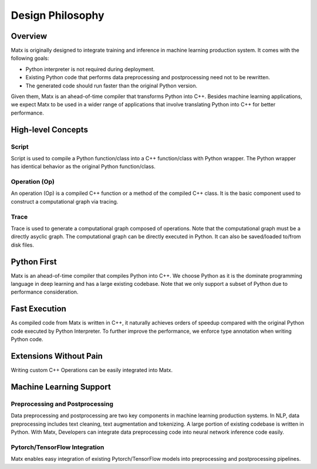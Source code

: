.. design philosophy
##################################
Design Philosophy
##################################

**********************************
Overview
**********************************
| Matx is originally designed to integrate training and inference in machine learning production system. It comes with the following goals:

* Python interpreter is not required during deployment. 
* Existing Python code that performs data preprocessing and postprocessing need not to be rewritten. 
* The generated code should run faster than the original Python version. 

| Given them, Matx is an ahead-of-time compiler that transforms Python into C++. Besides machine learning applications, we expect Matx to be used in a wider range of applications that involve translating Python into C++ for better performance.

**********************************
High-level Concepts
**********************************

Script
==================================
Script is used to compile a Python function/class into a C++ function/class with Python wrapper. The Python wrapper has identical behavior as the original Python function/class. 

Operation (Op)
==================================
An operation (Op) is a compiled C++ function or a method of the compiled C++ class. It is the basic component used to construct a computational graph via tracing.

Trace
==================================
Trace is used to generate a computational graph composed of operations. Note that the computational graph must be a directly asyclic graph. The computational graph can be directly executed in Python. It can also be saved/loaded to/from disk files.

**********************************
Python First
**********************************
Matx is an ahead-of-time compiler that compiles Python into C++. We choose Python as it is the dominate programming language in deep learning and has a large existing codebase. Note that we only support a subset of Python due to performance consideration.

**********************************
Fast Execution
**********************************
As compiled code from Matx  is written in C++, it naturally achieves orders of speedup compared with the original Python code executed by Python Interpreter. To further improve the performance, we enforce type annotation when writing Python code.

**********************************
Extensions Without Pain
**********************************
Writing custom C++ Operations can be easily integrated into Matx.

**********************************
Machine Learning Support
**********************************

Preprocessing and Postprocessing
==================================
Data preprocessing and postprocessing are two key components in machine learning production systems. In NLP, data preprocessing includes text cleaning, text augmentation and tokenizing. A large portion of existing codebase is written in Python. With Matx, Developers can integrate data preprocessing code into neural network inference code easily.

Pytorch/TensorFlow Integration
==================================
Matx enables easy integration of existing Pytorch/TensorFlow models into preprocessing and postprocessing pipelines. 